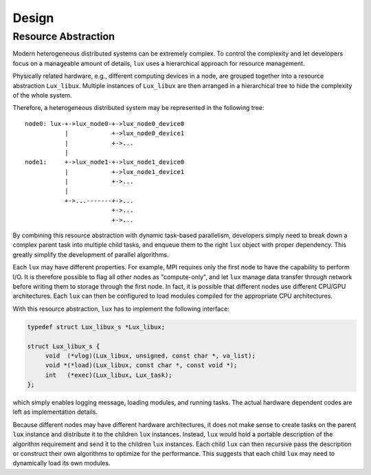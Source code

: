 Design
======


Resource Abstraction
--------------------

Modern heterogeneous distributed systems can be extremely complex.
To control the complexity and let developers focus on a manageable
amount of details, ``lux`` uses a hierarchical approach for resource
management.

Physically related hardware, e.g., different computing devices in a
node, are grouped together into a resource abstraction ``Lux_libux``.
Multiple instances of ``Lux_libux`` are then arranged in a
hierarchical tree to hide the complexity of the whole system.

Therefore, a heterogeneous distributed system may be represented in
the following tree::

   node0: lux-+->lux_node0-+->lux_node0_device0
              |            +->lux_node0_device1
              |            +->...
              |
   node1:     +->lux_node1-+->lux_node1_device0
              |            +->lux_node1_device1
              |            +->...
              |
              +->...-------+->...
                           +->...
                           +->...

By combining this resource abstraction with dynamic task-based
parallelism, developers simply need to break down a complex parent
task into multiple child tasks, and enqueue them to the right ``lux``
object with proper dependency.
This greatly simplify the development of parallel algorithms.

Each ``lux`` may have different properties.
For example, MPI requires only the first node to have the capability
to perform I/O.
It is therefore possible to flag all other nodes as "compute-only",
and let ``lux`` manage data transfer through network before writing
them to storage through the first node.
In fact, it is possible that different nodes use different CPU/GPU
architectures.
Each ``lux`` can then be configured to load modules compiled for the
appropriate CPU architectures.

With this resource abstraction, ``lux`` has to implement the following
interface:

.. code-block:: c

   typedef struct Lux_libux_s *Lux_libux;

   struct Lux_libux_s {
   	void  (*vlog)(Lux_libux, unsigned, const char *, va_list);
   	void *(*load)(Lux_libux, const char *, const void *);
	int   (*exec)(Lux_libux, Lux_task);
   };

which simply enables logging message, loading modules, and running
tasks.
The actual hardware dependent codes are left as implementation
details.

Because different nodes may have different hardware architectures, it
does not make sense to create tasks on the parent ``lux`` instance and
distribute it to the children ``lux`` instances.
Instead, ``lux`` would hold a portable description of the algorithm
requirement and send it to the children ``lux`` instances.
Each child ``lux`` can then recursive pass the description or
construct their own algorithms to optimize for the performance.
This suggests that each child ``lux`` may need to dynamically load its
own modules.
